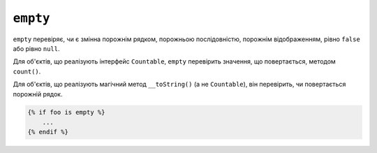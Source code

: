 ``empty``
=========

``empty`` перевіряє, чи є змінна порожнім рядком, порожньою послідовністю, порожнім відображенням,
рівно ``false`` або рівно ``null``.

Для об'єктів, що реалізують інтерфейс ``Countable``, ``empty`` перевірить
значення, що повертається, методом ``count()``.

Для об'єктів, що реалізують магічний метод ``__toString()`` (а не ``Countable``),
він перевірить, чи повертається порожній рядок.

.. code-block:: twig

    {% if foo is empty %}
        ...
    {% endif %}

